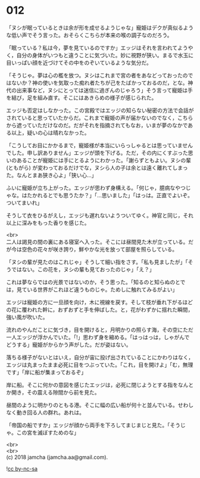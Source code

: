 #+OPTIONS: toc:nil
#+OPTIONS: \n:t

* 012

  「ヌシが眠っているときは余が形を成せるようじゃな」寵姫はデクが真似るような低い声でそう言った。おそらくこちらが本来の喉の調子なのだろう。

  「眠っている？私は今，夢を見ているのですか」エッジはそれを言われてようやく，自分の身体がいつもと違うことに気づいた。妙に視野が狭い。まるで水玉に目いっぱい顔を近づけてその中をのぞいているような気分だ。

  「そうじゃ。夢は心の檻を放つ。ヌシはこれまで宮の者をあなどっておったのではないか？神の使いを気取った痴れ者たちが己をたばかっておるのだ，とな。神代の出来事など，ヌシにとっては迷信に過ぎんのじゃろう」そう言って寵姫は手を結び，足を組み直す。そこにはあきらめの様子が感じられた。

  エッジも否定はしなかった。この宮殿ではエッジの知らない秘密の方法で会話がされていると思っていたからだ。これまで寵姫の声が届かないのでなく，こちらから遮っていただけなのだ。だがそれを指摘されてもなお，いまが夢のなかである以上，疑いの心は晴れなかった。

  「こうしてお目にかかるまで，寵姫様が本当にいらっしゃるとは思っていませんでした。申し訳ありません」エッジが頭を下げる。ただ，その内にくすぶった思いのあることが寵姫には手にとるようにわかった。「謝らずともよい。ヌシの輩 (ともがら) が変わっておるだけでな，ヌシら人の子は余とは遠く離れてしまった。なんとまあ狭き心よ」「狭い心…」

  ふいに寵姫が立ち上がった。エッジが思わず身構える。「何じゃ，臆病なやつじゃな。はたかれるとでも思うたか？」「…思いました」「はっは。正直でよいぞ。ついてまいれ」

  そうして衣をひるがえし，エッジも遅れないようついてゆく。神官と同じ，それ以上に深みをもった香りを感じた。

  <br>
  二人は謁見の間の裏にある寝室へ入った。そこには昼間見た木が立っている。だが今は空色の花々が咲き誇り，鮮やかな光を放って部屋を照らしている。

  「ヌシの輩が見たのはこれじゃ」そうして細い指をさす。「私も見ましたが」「そうではない。この花を，ヌシの輩も見ておったのじゃ」「え？」

  これは夢ならではの光景ではないのか，そう思った。「知るのと知らぬのとでは，見ている世界がこれほど違うものじゃ。ためしに触れてみるがよい」

  エッジは寵姫の方に一旦顔を向け，木に視線を戻す。そして枝が垂れ下がるほどの花に覆われた幹に，おずおずと手を伸ばした。と，花がわずかに揺れた瞬間，強い風が吹いた。

  流れのやんだことに気づき，目を開けると，月明かりの照らす海，その空にただ一人エッジが浮かんでいた。「!」思わず身を縮める。「はっはっは，しゃがんでどうする」寵姫がからかう声がした。だが姿はない。

  落ちる様子がないとはいえ，自分が宙に投げ出されていることにかわりはなく，エッジは丸まったまま必死に目をつぶっていた。「これ，目を開けよ」「む，無理です」「岸に船が集まっておるぞ」

  岸に船。そこに何かの意図を感じたエッジは，必死に閉じようとする指をなんとか開き，その震える隙間から前を見た。

  昼間のように明かりのともる港。そこに幅の広い船が何十と並んでいる。せわしなく動き回る人の群れ。あれは。

  「帝国の船ですか」エッジが顔から両手を下ろしてまじまじと見た。「そうじゃ。この宮を滅ぼすためのな」

  <br>
  <br>
  (c) 2018 jamcha (jamcha.aa@gmail.com).

  ![[http://i.creativecommons.org/l/by-nc-sa/4.0/88x31.png][cc by-nc-sa]]
